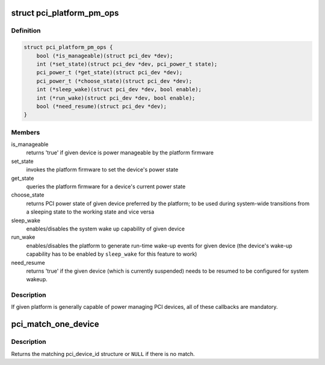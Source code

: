 .. -*- coding: utf-8; mode: rst -*-
.. src-file: drivers/pci/pci.h

.. _`pci_platform_pm_ops`:

struct pci_platform_pm_ops
==========================

.. c:type:: struct pci_platform_pm_ops

    Firmware PM callbacks

.. _`pci_platform_pm_ops.definition`:

Definition
----------

.. code-block:: c

    struct pci_platform_pm_ops {
        bool (*is_manageable)(struct pci_dev *dev);
        int (*set_state)(struct pci_dev *dev, pci_power_t state);
        pci_power_t (*get_state)(struct pci_dev *dev);
        pci_power_t (*choose_state)(struct pci_dev *dev);
        int (*sleep_wake)(struct pci_dev *dev, bool enable);
        int (*run_wake)(struct pci_dev *dev, bool enable);
        bool (*need_resume)(struct pci_dev *dev);
    }

.. _`pci_platform_pm_ops.members`:

Members
-------

is_manageable
    returns 'true' if given device is power manageable by the
    platform firmware

set_state
    invokes the platform firmware to set the device's power state

get_state
    queries the platform firmware for a device's current power state

choose_state
    returns PCI power state of given device preferred by the
    platform; to be used during system-wide transitions from a
    sleeping state to the working state and vice versa

sleep_wake
    enables/disables the system wake up capability of given device

run_wake
    enables/disables the platform to generate run-time wake-up events
    for given device (the device's wake-up capability has to be
    enabled by \ ``sleep_wake``\  for this feature to work)

need_resume
    returns 'true' if the given device (which is currently
    suspended) needs to be resumed to be configured for system
    wakeup.

.. _`pci_platform_pm_ops.description`:

Description
-----------

If given platform is generally capable of power managing PCI devices, all of
these callbacks are mandatory.

.. _`pci_match_one_device`:

pci_match_one_device
====================

.. c:function:: const struct pci_device_id *pci_match_one_device(const struct pci_device_id *id, const struct pci_dev *dev)

    Tell if a PCI device structure has a matching PCI device id structure

    :param const struct pci_device_id \*id:
        single PCI device id structure to match

    :param const struct pci_dev \*dev:
        the PCI device structure to match against

.. _`pci_match_one_device.description`:

Description
-----------

Returns the matching pci_device_id structure or \ ``NULL``\  if there is no match.

.. This file was automatic generated / don't edit.

